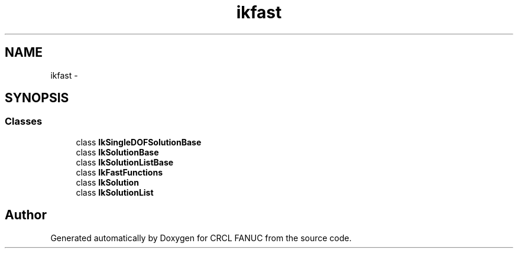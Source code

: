 .TH "ikfast" 3 "Wed Sep 28 2016" "CRCL FANUC" \" -*- nroff -*-
.ad l
.nh
.SH NAME
ikfast \- 
.SH SYNOPSIS
.br
.PP
.SS "Classes"

.in +1c
.ti -1c
.RI "class \fBIkSingleDOFSolutionBase\fP"
.br
.ti -1c
.RI "class \fBIkSolutionBase\fP"
.br
.ti -1c
.RI "class \fBIkSolutionListBase\fP"
.br
.ti -1c
.RI "class \fBIkFastFunctions\fP"
.br
.ti -1c
.RI "class \fBIkSolution\fP"
.br
.ti -1c
.RI "class \fBIkSolutionList\fP"
.br
.in -1c
.SH "Author"
.PP 
Generated automatically by Doxygen for CRCL FANUC from the source code\&.
